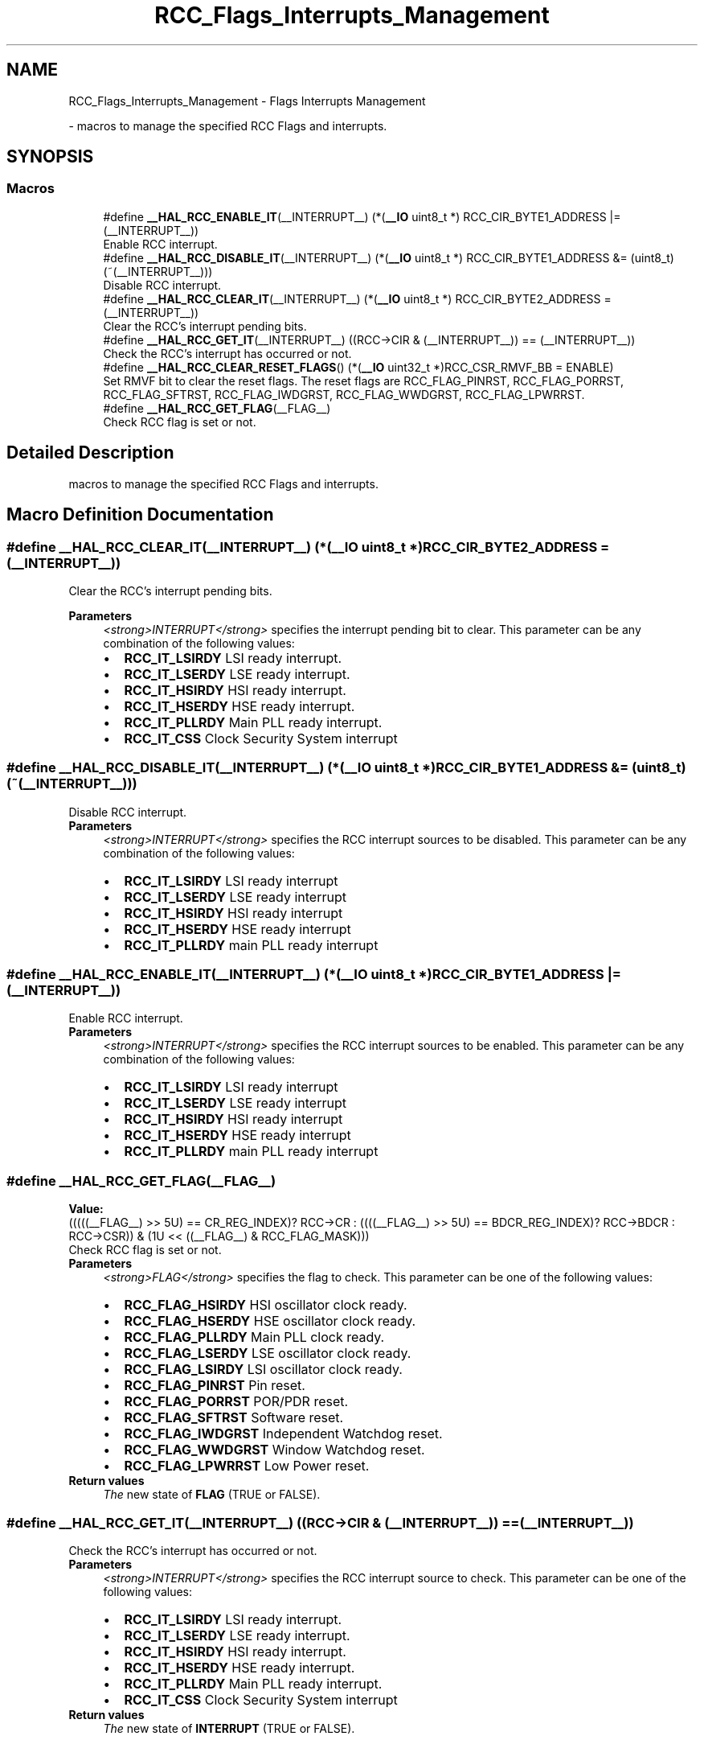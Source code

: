 .TH "RCC_Flags_Interrupts_Management" 3 "Mon May 24 2021" "gdmx-display" \" -*- nroff -*-
.ad l
.nh
.SH NAME
RCC_Flags_Interrupts_Management \- Flags Interrupts Management
.PP
 \- macros to manage the specified RCC Flags and interrupts\&.  

.SH SYNOPSIS
.br
.PP
.SS "Macros"

.in +1c
.ti -1c
.RI "#define \fB__HAL_RCC_ENABLE_IT\fP(__INTERRUPT__)   (*(\fB__IO\fP uint8_t *) RCC_CIR_BYTE1_ADDRESS |= (__INTERRUPT__))"
.br
.RI "Enable RCC interrupt\&. "
.ti -1c
.RI "#define \fB__HAL_RCC_DISABLE_IT\fP(__INTERRUPT__)   (*(\fB__IO\fP uint8_t *) RCC_CIR_BYTE1_ADDRESS &= (uint8_t)(~(__INTERRUPT__)))"
.br
.RI "Disable RCC interrupt\&. "
.ti -1c
.RI "#define \fB__HAL_RCC_CLEAR_IT\fP(__INTERRUPT__)   (*(\fB__IO\fP uint8_t *) RCC_CIR_BYTE2_ADDRESS = (__INTERRUPT__))"
.br
.RI "Clear the RCC's interrupt pending bits\&. "
.ti -1c
.RI "#define \fB__HAL_RCC_GET_IT\fP(__INTERRUPT__)   ((RCC\->CIR & (__INTERRUPT__)) == (__INTERRUPT__))"
.br
.RI "Check the RCC's interrupt has occurred or not\&. "
.ti -1c
.RI "#define \fB__HAL_RCC_CLEAR_RESET_FLAGS\fP()   (*(\fB__IO\fP uint32_t *)RCC_CSR_RMVF_BB = ENABLE)"
.br
.RI "Set RMVF bit to clear the reset flags\&. The reset flags are RCC_FLAG_PINRST, RCC_FLAG_PORRST, RCC_FLAG_SFTRST, RCC_FLAG_IWDGRST, RCC_FLAG_WWDGRST, RCC_FLAG_LPWRRST\&. "
.ti -1c
.RI "#define \fB__HAL_RCC_GET_FLAG\fP(__FLAG__)"
.br
.RI "Check RCC flag is set or not\&. "
.in -1c
.SH "Detailed Description"
.PP 
macros to manage the specified RCC Flags and interrupts\&. 


.SH "Macro Definition Documentation"
.PP 
.SS "#define __HAL_RCC_CLEAR_IT(__INTERRUPT__)   (*(\fB__IO\fP uint8_t *) RCC_CIR_BYTE2_ADDRESS = (__INTERRUPT__))"

.PP
Clear the RCC's interrupt pending bits\&. 
.PP
\fBParameters\fP
.RS 4
\fI<strong>INTERRUPT</strong>\fP specifies the interrupt pending bit to clear\&. This parameter can be any combination of the following values: 
.PD 0

.IP "\(bu" 2
\fBRCC_IT_LSIRDY\fP LSI ready interrupt\&. 
.IP "\(bu" 2
\fBRCC_IT_LSERDY\fP LSE ready interrupt\&. 
.IP "\(bu" 2
\fBRCC_IT_HSIRDY\fP HSI ready interrupt\&. 
.IP "\(bu" 2
\fBRCC_IT_HSERDY\fP HSE ready interrupt\&. 
.IP "\(bu" 2
\fBRCC_IT_PLLRDY\fP Main PLL ready interrupt\&. 
.IP "\(bu" 2
\fBRCC_IT_CSS\fP Clock Security System interrupt 
.PP
.RE
.PP

.SS "#define __HAL_RCC_DISABLE_IT(__INTERRUPT__)   (*(\fB__IO\fP uint8_t *) RCC_CIR_BYTE1_ADDRESS &= (uint8_t)(~(__INTERRUPT__)))"

.PP
Disable RCC interrupt\&. 
.PP
\fBParameters\fP
.RS 4
\fI<strong>INTERRUPT</strong>\fP specifies the RCC interrupt sources to be disabled\&. This parameter can be any combination of the following values: 
.PD 0

.IP "\(bu" 2
\fBRCC_IT_LSIRDY\fP LSI ready interrupt 
.IP "\(bu" 2
\fBRCC_IT_LSERDY\fP LSE ready interrupt 
.IP "\(bu" 2
\fBRCC_IT_HSIRDY\fP HSI ready interrupt 
.IP "\(bu" 2
\fBRCC_IT_HSERDY\fP HSE ready interrupt 
.IP "\(bu" 2
\fBRCC_IT_PLLRDY\fP main PLL ready interrupt 
.PP
.RE
.PP

.SS "#define __HAL_RCC_ENABLE_IT(__INTERRUPT__)   (*(\fB__IO\fP uint8_t *) RCC_CIR_BYTE1_ADDRESS |= (__INTERRUPT__))"

.PP
Enable RCC interrupt\&. 
.PP
\fBParameters\fP
.RS 4
\fI<strong>INTERRUPT</strong>\fP specifies the RCC interrupt sources to be enabled\&. This parameter can be any combination of the following values: 
.PD 0

.IP "\(bu" 2
\fBRCC_IT_LSIRDY\fP LSI ready interrupt 
.IP "\(bu" 2
\fBRCC_IT_LSERDY\fP LSE ready interrupt 
.IP "\(bu" 2
\fBRCC_IT_HSIRDY\fP HSI ready interrupt 
.IP "\(bu" 2
\fBRCC_IT_HSERDY\fP HSE ready interrupt 
.IP "\(bu" 2
\fBRCC_IT_PLLRDY\fP main PLL ready interrupt 
.PP
.RE
.PP

.SS "#define __HAL_RCC_GET_FLAG(__FLAG__)"
\fBValue:\fP
.PP
.nf
                                      (((((__FLAG__) >> 5U) == CR_REG_INDEX)?   RCC->CR   : \
                                      ((((__FLAG__) >> 5U) == BDCR_REG_INDEX)? RCC->BDCR : \
                                                                              RCC->CSR)) & (1U << ((__FLAG__) & RCC_FLAG_MASK)))
.fi
.PP
Check RCC flag is set or not\&. 
.PP
\fBParameters\fP
.RS 4
\fI<strong>FLAG</strong>\fP specifies the flag to check\&. This parameter can be one of the following values: 
.PD 0

.IP "\(bu" 2
\fBRCC_FLAG_HSIRDY\fP HSI oscillator clock ready\&. 
.IP "\(bu" 2
\fBRCC_FLAG_HSERDY\fP HSE oscillator clock ready\&. 
.IP "\(bu" 2
\fBRCC_FLAG_PLLRDY\fP Main PLL clock ready\&. 
.IP "\(bu" 2
\fBRCC_FLAG_LSERDY\fP LSE oscillator clock ready\&. 
.IP "\(bu" 2
\fBRCC_FLAG_LSIRDY\fP LSI oscillator clock ready\&. 
.IP "\(bu" 2
\fBRCC_FLAG_PINRST\fP Pin reset\&. 
.IP "\(bu" 2
\fBRCC_FLAG_PORRST\fP POR/PDR reset\&. 
.IP "\(bu" 2
\fBRCC_FLAG_SFTRST\fP Software reset\&. 
.IP "\(bu" 2
\fBRCC_FLAG_IWDGRST\fP Independent Watchdog reset\&. 
.IP "\(bu" 2
\fBRCC_FLAG_WWDGRST\fP Window Watchdog reset\&. 
.IP "\(bu" 2
\fBRCC_FLAG_LPWRRST\fP Low Power reset\&. 
.PP
.RE
.PP
\fBReturn values\fP
.RS 4
\fIThe\fP new state of \fBFLAG\fP (TRUE or FALSE)\&. 
.RE
.PP

.SS "#define __HAL_RCC_GET_IT(__INTERRUPT__)   ((RCC\->CIR & (__INTERRUPT__)) == (__INTERRUPT__))"

.PP
Check the RCC's interrupt has occurred or not\&. 
.PP
\fBParameters\fP
.RS 4
\fI<strong>INTERRUPT</strong>\fP specifies the RCC interrupt source to check\&. This parameter can be one of the following values: 
.PD 0

.IP "\(bu" 2
\fBRCC_IT_LSIRDY\fP LSI ready interrupt\&. 
.IP "\(bu" 2
\fBRCC_IT_LSERDY\fP LSE ready interrupt\&. 
.IP "\(bu" 2
\fBRCC_IT_HSIRDY\fP HSI ready interrupt\&. 
.IP "\(bu" 2
\fBRCC_IT_HSERDY\fP HSE ready interrupt\&. 
.IP "\(bu" 2
\fBRCC_IT_PLLRDY\fP Main PLL ready interrupt\&. 
.IP "\(bu" 2
\fBRCC_IT_CSS\fP Clock Security System interrupt 
.PP
.RE
.PP
\fBReturn values\fP
.RS 4
\fIThe\fP new state of \fBINTERRUPT\fP (TRUE or FALSE)\&. 
.RE
.PP

.SH "Author"
.PP 
Generated automatically by Doxygen for gdmx-display from the source code\&.
